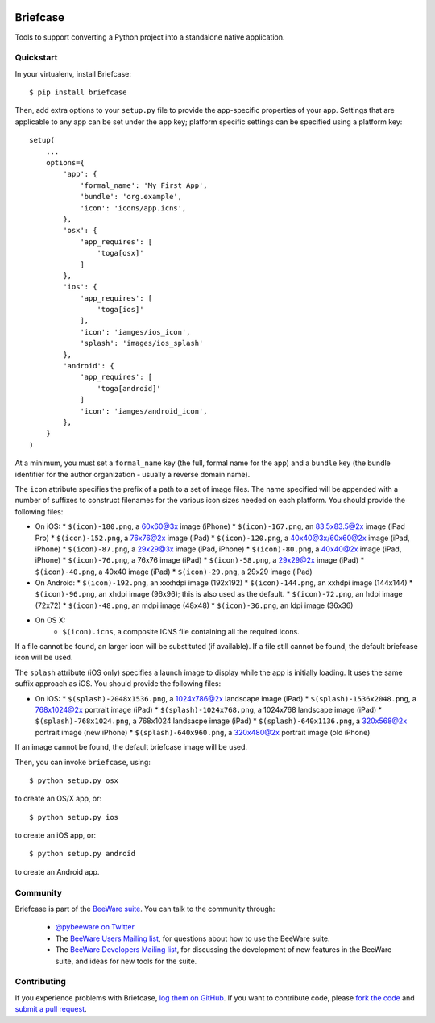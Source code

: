 .. image:: http://pybee.org/briefcase/static/images/briefcase-72.png
    :target: https://pybee.org/briefcase

Briefcase
=========

Tools to support converting a Python project into a standalone native
application.

Quickstart
----------

In your virtualenv, install Briefcase::

    $ pip install briefcase

Then, add extra options to your ``setup.py`` file to provide the
app-specific properties of your app. Settings that are applicable
to any app can be set under the ``app`` key; platform
specific settings can be specified using a platform key::

    setup(
        ...
        options={
            'app': {
                'formal_name': 'My First App',
                'bundle': 'org.example',
                'icon': 'icons/app.icns',
            },
            'osx': {
                'app_requires': [
                    'toga[osx]'
                ]
            },
            'ios': {
                'app_requires': [
                    'toga[ios]'
                ],
                'icon': 'iamges/ios_icon',
                'splash': 'images/ios_splash'
            },
            'android': {
                'app_requires': [
                    'toga[android]'
                ]
                'icon': 'iamges/android_icon',
            },
        }
    )

At a minimum, you must set a ``formal_name`` key (the full, formal name for the
app) and a ``bundle`` key (the bundle identifier for the author organization -
usually a reverse domain name).

The ``icon`` attribute specifies the prefix of a path to a set of image files.
The name specified will be appended with a number of suffixes to construct
filenames for the various icon sizes needed on each platform. You should
provide the following files:

* On iOS:
  * ``$(icon)-180.png``, a 60x60@3x image (iPhone)
  * ``$(icon)-167.png``, an 83.5x83.5@2x image (iPad Pro)
  * ``$(icon)-152.png``, a 76x76@2x image (iPad)
  * ``$(icon)-120.png``, a 40x40@3x/60x60@2x image (iPad, iPhone)
  * ``$(icon)-87.png``, a 29x29@3x image (iPad, iPhone)
  * ``$(icon)-80.png``, a 40x40@2x image (iPad, iPhone)
  * ``$(icon)-76.png``, a 76x76 image (iPad)
  * ``$(icon)-58.png``, a 29x29@2x image (iPad)
  * ``$(icon)-40.png``, a 40x40 image (iPad)
  * ``$(icon)-29.png``, a 29x29 image (iPad)

* On Android:
  * ``$(icon)-192.png``, an xxxhdpi image (192x192)
  * ``$(icon)-144.png``, an xxhdpi image (144x144)
  * ``$(icon)-96.png``, an xhdpi image (96x96); this is also used as the default.
  * ``$(icon)-72.png``, an hdpi image (72x72)
  * ``$(icon)-48.png``, an mdpi image (48x48)
  * ``$(icon)-36.png``, an ldpi image (36x36)

* On OS X:
    * ``$(icon).icns``, a composite ICNS file containing all the required icons.

If a file cannot be found, an larger icon will be substituted (if available).
If a file still cannot be found, the default briefcase icon will be used.

The ``splash`` attribute (iOS only) specifies a launch image to display while
the app is initially loading. It uses the same suffix approach as iOS. You should
provide the following files:

* On iOS:
  * ``$(splash)-2048x1536.png``, a 1024x786@2x landscape image (iPad)
  * ``$(splash)-1536x2048.png``, a 768x1024@2x portrait image (iPad)
  * ``$(splash)-1024x768.png``, a 1024x768 landscape image (iPad)
  * ``$(splash)-768x1024.png``, a 768x1024 landsacpe image (iPad)
  * ``$(splash)-640x1136.png``, a 320x568@2x portrait image (new iPhone)
  * ``$(splash)-640x960.png``, a 320x480@2x portrait image (old iPhone)

If an image cannot be found, the default briefcase image will be used.

Then, you can invoke ``briefcase``, using::

    $ python setup.py osx

to create an OS/X app, or::

    $ python setup.py ios

to create an iOS app, or::

    $ python setup.py android

to create an Android app.

.. Documentation
.. -------------

.. Documentation for Briefcase can be found on `Read The Docs`_.

Community
---------

Briefcase is part of the `BeeWare suite`_. You can talk to the community through:

 * `@pybeeware on Twitter`_

 * The `BeeWare Users Mailing list`_, for questions about how to use the BeeWare suite.

 * The `BeeWare Developers Mailing list`_, for discussing the development of new features in the BeeWare suite, and ideas for new tools for the suite.

Contributing
------------

If you experience problems with Briefcase, `log them on GitHub`_. If you
want to contribute code, please `fork the code`_ and `submit a pull request`_.

.. _BeeWare suite: http://pybee.org
.. _Read The Docs: http://briefcase.readthedocs.org
.. _@pybeeware on Twitter: https://twitter.com/pybeeware
.. _BeeWare Users Mailing list: https://groups.google.com/forum/#!forum/beeware-users
.. _BeeWare Developers Mailing list: https://groups.google.com/forum/#!forum/beeware-developers
.. _log them on Github: https://github.com/pybee/briefcase/issues
.. _fork the code: https://github.com/pybee/briefcase
.. _submit a pull request: https://github.com/pybee/briefcase/pulls
